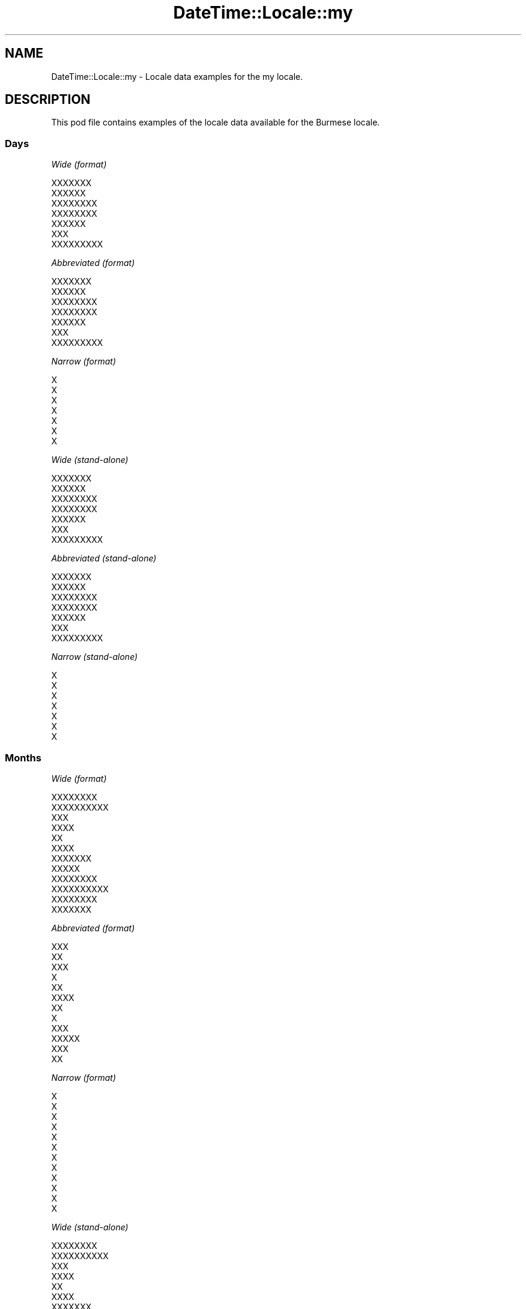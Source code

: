 .\" Automatically generated by Pod::Man 2.28 (Pod::Simple 3.28)
.\"
.\" Standard preamble:
.\" ========================================================================
.de Sp \" Vertical space (when we can't use .PP)
.if t .sp .5v
.if n .sp
..
.de Vb \" Begin verbatim text
.ft CW
.nf
.ne \\$1
..
.de Ve \" End verbatim text
.ft R
.fi
..
.\" Set up some character translations and predefined strings.  \*(-- will
.\" give an unbreakable dash, \*(PI will give pi, \*(L" will give a left
.\" double quote, and \*(R" will give a right double quote.  \*(C+ will
.\" give a nicer C++.  Capital omega is used to do unbreakable dashes and
.\" therefore won't be available.  \*(C` and \*(C' expand to `' in nroff,
.\" nothing in troff, for use with C<>.
.tr \(*W-
.ds C+ C\v'-.1v'\h'-1p'\s-2+\h'-1p'+\s0\v'.1v'\h'-1p'
.ie n \{\
.    ds -- \(*W-
.    ds PI pi
.    if (\n(.H=4u)&(1m=24u) .ds -- \(*W\h'-12u'\(*W\h'-12u'-\" diablo 10 pitch
.    if (\n(.H=4u)&(1m=20u) .ds -- \(*W\h'-12u'\(*W\h'-8u'-\"  diablo 12 pitch
.    ds L" ""
.    ds R" ""
.    ds C` ""
.    ds C' ""
'br\}
.el\{\
.    ds -- \|\(em\|
.    ds PI \(*p
.    ds L" ``
.    ds R" ''
.    ds C`
.    ds C'
'br\}
.\"
.\" Escape single quotes in literal strings from groff's Unicode transform.
.ie \n(.g .ds Aq \(aq
.el       .ds Aq '
.\"
.\" If the F register is turned on, we'll generate index entries on stderr for
.\" titles (.TH), headers (.SH), subsections (.SS), items (.Ip), and index
.\" entries marked with X<> in POD.  Of course, you'll have to process the
.\" output yourself in some meaningful fashion.
.\"
.\" Avoid warning from groff about undefined register 'F'.
.de IX
..
.nr rF 0
.if \n(.g .if rF .nr rF 1
.if (\n(rF:(\n(.g==0)) \{
.    if \nF \{
.        de IX
.        tm Index:\\$1\t\\n%\t"\\$2"
..
.        if !\nF==2 \{
.            nr % 0
.            nr F 2
.        \}
.    \}
.\}
.rr rF
.\"
.\" Accent mark definitions (@(#)ms.acc 1.5 88/02/08 SMI; from UCB 4.2).
.\" Fear.  Run.  Save yourself.  No user-serviceable parts.
.    \" fudge factors for nroff and troff
.if n \{\
.    ds #H 0
.    ds #V .8m
.    ds #F .3m
.    ds #[ \f1
.    ds #] \fP
.\}
.if t \{\
.    ds #H ((1u-(\\\\n(.fu%2u))*.13m)
.    ds #V .6m
.    ds #F 0
.    ds #[ \&
.    ds #] \&
.\}
.    \" simple accents for nroff and troff
.if n \{\
.    ds ' \&
.    ds ` \&
.    ds ^ \&
.    ds , \&
.    ds ~ ~
.    ds /
.\}
.if t \{\
.    ds ' \\k:\h'-(\\n(.wu*8/10-\*(#H)'\'\h"|\\n:u"
.    ds ` \\k:\h'-(\\n(.wu*8/10-\*(#H)'\`\h'|\\n:u'
.    ds ^ \\k:\h'-(\\n(.wu*10/11-\*(#H)'^\h'|\\n:u'
.    ds , \\k:\h'-(\\n(.wu*8/10)',\h'|\\n:u'
.    ds ~ \\k:\h'-(\\n(.wu-\*(#H-.1m)'~\h'|\\n:u'
.    ds / \\k:\h'-(\\n(.wu*8/10-\*(#H)'\z\(sl\h'|\\n:u'
.\}
.    \" troff and (daisy-wheel) nroff accents
.ds : \\k:\h'-(\\n(.wu*8/10-\*(#H+.1m+\*(#F)'\v'-\*(#V'\z.\h'.2m+\*(#F'.\h'|\\n:u'\v'\*(#V'
.ds 8 \h'\*(#H'\(*b\h'-\*(#H'
.ds o \\k:\h'-(\\n(.wu+\w'\(de'u-\*(#H)/2u'\v'-.3n'\*(#[\z\(de\v'.3n'\h'|\\n:u'\*(#]
.ds d- \h'\*(#H'\(pd\h'-\w'~'u'\v'-.25m'\f2\(hy\fP\v'.25m'\h'-\*(#H'
.ds D- D\\k:\h'-\w'D'u'\v'-.11m'\z\(hy\v'.11m'\h'|\\n:u'
.ds th \*(#[\v'.3m'\s+1I\s-1\v'-.3m'\h'-(\w'I'u*2/3)'\s-1o\s+1\*(#]
.ds Th \*(#[\s+2I\s-2\h'-\w'I'u*3/5'\v'-.3m'o\v'.3m'\*(#]
.ds ae a\h'-(\w'a'u*4/10)'e
.ds Ae A\h'-(\w'A'u*4/10)'E
.    \" corrections for vroff
.if v .ds ~ \\k:\h'-(\\n(.wu*9/10-\*(#H)'\s-2\u~\d\s+2\h'|\\n:u'
.if v .ds ^ \\k:\h'-(\\n(.wu*10/11-\*(#H)'\v'-.4m'^\v'.4m'\h'|\\n:u'
.    \" for low resolution devices (crt and lpr)
.if \n(.H>23 .if \n(.V>19 \
\{\
.    ds : e
.    ds 8 ss
.    ds o a
.    ds d- d\h'-1'\(ga
.    ds D- D\h'-1'\(hy
.    ds th \o'bp'
.    ds Th \o'LP'
.    ds ae ae
.    ds Ae AE
.\}
.rm #[ #] #H #V #F C
.\" ========================================================================
.\"
.IX Title "DateTime::Locale::my 3pm"
.TH DateTime::Locale::my 3pm "2016-11-13" "perl v5.20.2" "User Contributed Perl Documentation"
.\" For nroff, turn off justification.  Always turn off hyphenation; it makes
.\" way too many mistakes in technical documents.
.if n .ad l
.nh
.SH "NAME"
DateTime::Locale::my \- Locale data examples for the my locale.
.SH "DESCRIPTION"
.IX Header "DESCRIPTION"
This pod file contains examples of the locale data available for the
Burmese locale.
.SS "Days"
.IX Subsection "Days"
\fIWide (format)\fR
.IX Subsection "Wide (format)"
.PP
.Vb 7
\&  XXXXXXX
\&  XXXXXX
\&  XXXXXXXX
\&  XXXXXXXX
\&  XXXXXX
\&  XXX
\&  XXXXXXXXX
.Ve
.PP
\fIAbbreviated (format)\fR
.IX Subsection "Abbreviated (format)"
.PP
.Vb 7
\&  XXXXXXX
\&  XXXXXX
\&  XXXXXXXX
\&  XXXXXXXX
\&  XXXXXX
\&  XXX
\&  XXXXXXXXX
.Ve
.PP
\fINarrow (format)\fR
.IX Subsection "Narrow (format)"
.PP
.Vb 7
\&  X
\&  X
\&  X
\&  X
\&  X
\&  X
\&  X
.Ve
.PP
\fIWide (stand-alone)\fR
.IX Subsection "Wide (stand-alone)"
.PP
.Vb 7
\&  XXXXXXX
\&  XXXXXX
\&  XXXXXXXX
\&  XXXXXXXX
\&  XXXXXX
\&  XXX
\&  XXXXXXXXX
.Ve
.PP
\fIAbbreviated (stand-alone)\fR
.IX Subsection "Abbreviated (stand-alone)"
.PP
.Vb 7
\&  XXXXXXX
\&  XXXXXX
\&  XXXXXXXX
\&  XXXXXXXX
\&  XXXXXX
\&  XXX
\&  XXXXXXXXX
.Ve
.PP
\fINarrow (stand-alone)\fR
.IX Subsection "Narrow (stand-alone)"
.PP
.Vb 7
\&  X
\&  X
\&  X
\&  X
\&  X
\&  X
\&  X
.Ve
.SS "Months"
.IX Subsection "Months"
\fIWide (format)\fR
.IX Subsection "Wide (format)"
.PP
.Vb 12
\&  XXXXXXXX
\&  XXXXXXXXXX
\&  XXX
\&  XXXX
\&  XX
\&  XXXX
\&  XXXXXXX
\&  XXXXX
\&  XXXXXXXX
\&  XXXXXXXXXX
\&  XXXXXXXX
\&  XXXXXXX
.Ve
.PP
\fIAbbreviated (format)\fR
.IX Subsection "Abbreviated (format)"
.PP
.Vb 12
\&  XXX
\&  XX
\&  XXX
\&  X
\&  XX
\&  XXXX
\&  XX
\&  X
\&  XXX
\&  XXXXX
\&  XXX
\&  XX
.Ve
.PP
\fINarrow (format)\fR
.IX Subsection "Narrow (format)"
.PP
.Vb 12
\&  X
\&  X
\&  X
\&  X
\&  X
\&  X
\&  X
\&  X
\&  X
\&  X
\&  X
\&  X
.Ve
.PP
\fIWide (stand-alone)\fR
.IX Subsection "Wide (stand-alone)"
.PP
.Vb 12
\&  XXXXXXXX
\&  XXXXXXXXXX
\&  XXX
\&  XXXX
\&  XX
\&  XXXX
\&  XXXXXXX
\&  XXXXX
\&  XXXXXXXX
\&  XXXXXXXXXX
\&  XXXXXXXX
\&  XXXXXXX
.Ve
.PP
\fIAbbreviated (stand-alone)\fR
.IX Subsection "Abbreviated (stand-alone)"
.PP
.Vb 12
\&  XXX
\&  XX
\&  XXX
\&  X
\&  XX
\&  XXXX
\&  XX
\&  X
\&  XXX
\&  XXXXX
\&  XXX
\&  XX
.Ve
.PP
\fINarrow (stand-alone)\fR
.IX Subsection "Narrow (stand-alone)"
.PP
.Vb 12
\&  X
\&  X
\&  X
\&  X
\&  X
\&  X
\&  X
\&  X
\&  X
\&  X
\&  X
\&  X
.Ve
.SS "Quarters"
.IX Subsection "Quarters"
\fIWide (format)\fR
.IX Subsection "Wide (format)"
.PP
.Vb 4
\&  XXX XXXXXXXX
\&  XXXXX XXXXXXXX
\&  XXXX XXXXXXXX
\&  XXXXXX XXXXXXXX
.Ve
.PP
\fIAbbreviated (format)\fR
.IX Subsection "Abbreviated (format)"
.PP
.Vb 4
\&  XXX XXXXXXXX
\&  XXXXX XXXXXXXX
\&  XXXX XXXXXXXX
\&  XXXXXX XXXXXXXX
.Ve
.PP
\fINarrow (format)\fR
.IX Subsection "Narrow (format)"
.PP
.Vb 4
\&  X
\&  XX
\&  X
\&  X
.Ve
.PP
\fIWide (stand-alone)\fR
.IX Subsection "Wide (stand-alone)"
.PP
.Vb 4
\&  XXX XXXXXXXX
\&  XXXXX XXXXXXXX
\&  XXXX XXXXXXXX
\&  XXXXXX XXXXXXXX
.Ve
.PP
\fIAbbreviated (stand-alone)\fR
.IX Subsection "Abbreviated (stand-alone)"
.PP
.Vb 4
\&  XXX XXXXXXXX
\&  XXXXX XXXXXXXX
\&  XXXX XXXXXXXX
\&  XXXXXX XXXXXXXX
.Ve
.PP
\fINarrow (stand-alone)\fR
.IX Subsection "Narrow (stand-alone)"
.PP
.Vb 4
\&  X
\&  XX
\&  X
\&  X
.Ve
.SS "Eras"
.IX Subsection "Eras"
\fIWide (format)\fR
.IX Subsection "Wide (format)"
.PP
.Vb 2
\&  XXXXXXXX XXXXXXXXXXX
\&  XXXXXXXX
.Ve
.PP
\fIAbbreviated (format)\fR
.IX Subsection "Abbreviated (format)"
.PP
.Vb 2
\&  XXXX
\&  XXXX
.Ve
.PP
\fINarrow (format)\fR
.IX Subsection "Narrow (format)"
.PP
.Vb 2
\&  XXXX
\&  XXXX
.Ve
.SS "Date Formats"
.IX Subsection "Date Formats"
\fIFull\fR
.IX Subsection "Full"
.PP
.Vb 3
\&   2008\-02\-05T18:30:30 = XXXXXX 5 XXXXXXXXXX 2008
\&   1995\-12\-22T09:05:02 = XXXXXX 22 XXXXXXX 1995
\&  \-0010\-09\-15T04:44:23 = XXX 15 XXXXXXXX \-10
.Ve
.PP
\fILong\fR
.IX Subsection "Long"
.PP
.Vb 3
\&   2008\-02\-05T18:30:30 = 5 XXXXXXXXXX 2008
\&   1995\-12\-22T09:05:02 = 22 XXXXXXX 1995
\&  \-0010\-09\-15T04:44:23 = 15 XXXXXXXX \-10
.Ve
.PP
\fIMedium\fR
.IX Subsection "Medium"
.PP
.Vb 3
\&   2008\-02\-05T18:30:30 = 5 XX 2008
\&   1995\-12\-22T09:05:02 = 22 XX 1995
\&  \-0010\-09\-15T04:44:23 = 15 XXX \-10
.Ve
.PP
\fIShort\fR
.IX Subsection "Short"
.PP
.Vb 3
\&   2008\-02\-05T18:30:30 = 05\-02\-08
\&   1995\-12\-22T09:05:02 = 22\-12\-95
\&  \-0010\-09\-15T04:44:23 = 15\-09\-\-10
.Ve
.SS "Time Formats"
.IX Subsection "Time Formats"
\fIFull\fR
.IX Subsection "Full"
.PP
.Vb 3
\&   2008\-02\-05T18:30:30 = UTC 18:30:30
\&   1995\-12\-22T09:05:02 = UTC 09:05:02
\&  \-0010\-09\-15T04:44:23 = UTC 04:44:23
.Ve
.PP
\fILong\fR
.IX Subsection "Long"
.PP
.Vb 3
\&   2008\-02\-05T18:30:30 = UTC 18:30:30
\&   1995\-12\-22T09:05:02 = UTC 09:05:02
\&  \-0010\-09\-15T04:44:23 = UTC 04:44:23
.Ve
.PP
\fIMedium\fR
.IX Subsection "Medium"
.PP
.Vb 3
\&   2008\-02\-05T18:30:30 = 18:30:30
\&   1995\-12\-22T09:05:02 = 09:05:02
\&  \-0010\-09\-15T04:44:23 = 04:44:23
.Ve
.PP
\fIShort\fR
.IX Subsection "Short"
.PP
.Vb 3
\&   2008\-02\-05T18:30:30 = 18:30
\&   1995\-12\-22T09:05:02 = 09:05
\&  \-0010\-09\-15T04:44:23 = 04:44
.Ve
.SS "Datetime Formats"
.IX Subsection "Datetime Formats"
\fIFull\fR
.IX Subsection "Full"
.PP
.Vb 3
\&   2008\-02\-05T18:30:30 = XXXXXX 5 XXXXXXXXXX 2008 UTC 18:30:30
\&   1995\-12\-22T09:05:02 = XXXXXX 22 XXXXXXX 1995 UTC 09:05:02
\&  \-0010\-09\-15T04:44:23 = XXX 15 XXXXXXXX \-10 UTC 04:44:23
.Ve
.PP
\fILong\fR
.IX Subsection "Long"
.PP
.Vb 3
\&   2008\-02\-05T18:30:30 = 5 XXXXXXXXXX 2008 UTC 18:30:30
\&   1995\-12\-22T09:05:02 = 22 XXXXXXX 1995 UTC 09:05:02
\&  \-0010\-09\-15T04:44:23 = 15 XXXXXXXX \-10 UTC 04:44:23
.Ve
.PP
\fIMedium\fR
.IX Subsection "Medium"
.PP
.Vb 3
\&   2008\-02\-05T18:30:30 = 5 XX 2008 18:30:30
\&   1995\-12\-22T09:05:02 = 22 XX 1995 09:05:02
\&  \-0010\-09\-15T04:44:23 = 15 XXX \-10 04:44:23
.Ve
.PP
\fIShort\fR
.IX Subsection "Short"
.PP
.Vb 3
\&   2008\-02\-05T18:30:30 = 05\-02\-08 18:30
\&   1995\-12\-22T09:05:02 = 22\-12\-95 09:05
\&  \-0010\-09\-15T04:44:23 = 15\-09\-\-10 04:44
.Ve
.SS "Available Formats"
.IX Subsection "Available Formats"
\fIE (cccXXX)\fR
.IX Subsection "E (cccXXX)"
.PP
.Vb 3
\&   2008\-02\-05T18:30:30 = XXXXXXXXX
\&   1995\-12\-22T09:05:02 = XXXXXXXXX
\&  \-0010\-09\-15T04:44:23 = XXXXXX
.Ve
.PP
\fIEHm (HH:mm \s-1EXXX\s0)\fR
.IX Subsection "EHm (HH:mm EXXX)"
.PP
.Vb 3
\&   2008\-02\-05T18:30:30 = 18:30 XXXXXXXXX
\&   1995\-12\-22T09:05:02 = 09:05 XXXXXXXXX
\&  \-0010\-09\-15T04:44:23 = 04:44 XXXXXX
.Ve
.PP
\fIEHms (HH:mm:ss \s-1EXXX\s0)\fR
.IX Subsection "EHms (HH:mm:ss EXXX)"
.PP
.Vb 3
\&   2008\-02\-05T18:30:30 = 18:30:30 XXXXXXXXX
\&   1995\-12\-22T09:05:02 = 09:05:02 XXXXXXXXX
\&  \-0010\-09\-15T04:44:23 = 04:44:23 XXXXXX
.Ve
.PP
\fIEd (d \s-1XXX EXXX\s0)\fR
.IX Subsection "Ed (d XXX EXXX)"
.PP
.Vb 3
\&   2008\-02\-05T18:30:30 = 5 XXX XXXXXXXXX
\&   1995\-12\-22T09:05:02 = 22 XXX XXXXXXXXX
\&  \-0010\-09\-15T04:44:23 = 15 XXX XXXXXX
.Ve
.PP
\fIEhm (\s-1EXXX\s0 a h:mm)\fR
.IX Subsection "Ehm (EXXX a h:mm)"
.PP
.Vb 3
\&   2008\-02\-05T18:30:30 = XXXXXXXXX XXX 6:30
\&   1995\-12\-22T09:05:02 = XXXXXXXXX XXXXX 9:05
\&  \-0010\-09\-15T04:44:23 = XXXXXX XXXXX 4:44
.Ve
.PP
\fIEhms (\s-1EXXX\s0 a h:mm:ss)\fR
.IX Subsection "Ehms (EXXX a h:mm:ss)"
.PP
.Vb 3
\&   2008\-02\-05T18:30:30 = XXXXXXXXX XXX 6:30:30
\&   1995\-12\-22T09:05:02 = XXXXXXXXX XXXXX 9:05:02
\&  \-0010\-09\-15T04:44:23 = XXXXXX XXXXX 4:44:23
.Ve
.PP
\fIGy (G y)\fR
.IX Subsection "Gy (G y)"
.PP
.Vb 3
\&   2008\-02\-05T18:30:30 = XXXX 2008
\&   1995\-12\-22T09:05:02 = XXXX 1995
\&  \-0010\-09\-15T04:44:23 = XXXX \-10
.Ve
.PP
\fIGyMMM (G y \s-1MMM\s0)\fR
.IX Subsection "GyMMM (G y MMM)"
.PP
.Vb 3
\&   2008\-02\-05T18:30:30 = XXXX 2008 XX
\&   1995\-12\-22T09:05:02 = XXXX 1995 XX
\&  \-0010\-09\-15T04:44:23 = XXXX \-10 XXX
.Ve
.PP
\fIGyMMMEd (G y \s-1MMM\s0 d \s-1XXX EXXX\s0)\fR
.IX Subsection "GyMMMEd (G y MMM d XXX EXXX)"
.PP
.Vb 3
\&   2008\-02\-05T18:30:30 = XXXX 2008 XX 5 XXX XXXXXXXXX
\&   1995\-12\-22T09:05:02 = XXXX 1995 XX 22 XXX XXXXXXXXX
\&  \-0010\-09\-15T04:44:23 = XXXX \-10 XXX 15 XXX XXXXXX
.Ve
.PP
\fIGyMMMd (G y \s-1MMM\s0 d \s-1XXX\s0)\fR
.IX Subsection "GyMMMd (G y MMM d XXX)"
.PP
.Vb 3
\&   2008\-02\-05T18:30:30 = XXXX 2008 XX 5 XXX
\&   1995\-12\-22T09:05:02 = XXXX 1995 XX 22 XXX
\&  \-0010\-09\-15T04:44:23 = XXXX \-10 XXX 15 XXX
.Ve
.PP
\fIH (\s-1HH\s0)\fR
.IX Subsection "H (HH)"
.PP
.Vb 3
\&   2008\-02\-05T18:30:30 = 18
\&   1995\-12\-22T09:05:02 = 09
\&  \-0010\-09\-15T04:44:23 = 04
.Ve
.PP
\fIHm (HH:mm)\fR
.IX Subsection "Hm (HH:mm)"
.PP
.Vb 3
\&   2008\-02\-05T18:30:30 = 18:30
\&   1995\-12\-22T09:05:02 = 09:05
\&  \-0010\-09\-15T04:44:23 = 04:44
.Ve
.PP
\fIHms (HH:mm:ss)\fR
.IX Subsection "Hms (HH:mm:ss)"
.PP
.Vb 3
\&   2008\-02\-05T18:30:30 = 18:30:30
\&   1995\-12\-22T09:05:02 = 09:05:02
\&  \-0010\-09\-15T04:44:23 = 04:44:23
.Ve
.PP
\fIHmsv (v HH:mm:ss)\fR
.IX Subsection "Hmsv (v HH:mm:ss)"
.PP
.Vb 3
\&   2008\-02\-05T18:30:30 = UTC 18:30:30
\&   1995\-12\-22T09:05:02 = UTC 09:05:02
\&  \-0010\-09\-15T04:44:23 = UTC 04:44:23
.Ve
.PP
\fIHmv (v HH:mm)\fR
.IX Subsection "Hmv (v HH:mm)"
.PP
.Vb 3
\&   2008\-02\-05T18:30:30 = UTC 18:30
\&   1995\-12\-22T09:05:02 = UTC 09:05
\&  \-0010\-09\-15T04:44:23 = UTC 04:44
.Ve
.PP
\fIM (L)\fR
.IX Subsection "M (L)"
.PP
.Vb 3
\&   2008\-02\-05T18:30:30 = 2
\&   1995\-12\-22T09:05:02 = 12
\&  \-0010\-09\-15T04:44:23 = 9
.Ve
.PP
\fIMEd (d/M \s-1EXXX\s0)\fR
.IX Subsection "MEd (d/M EXXX)"
.PP
.Vb 3
\&   2008\-02\-05T18:30:30 = 5/2 XXXXXXXXX
\&   1995\-12\-22T09:05:02 = 22/12 XXXXXXXXX
\&  \-0010\-09\-15T04:44:23 = 15/9 XXXXXX
.Ve
.PP
\fI\s-1MMM \s0(\s-1LLL\s0)\fR
.IX Subsection "MMM (LLL)"
.PP
.Vb 3
\&   2008\-02\-05T18:30:30 = XX
\&   1995\-12\-22T09:05:02 = XX
\&  \-0010\-09\-15T04:44:23 = XXX
.Ve
.PP
\fIMMMEd (\s-1MMM\s0 d \s-1XXX EXXX\s0)\fR
.IX Subsection "MMMEd (MMM d XXX EXXX)"
.PP
.Vb 3
\&   2008\-02\-05T18:30:30 = XX 5 XXX XXXXXXXXX
\&   1995\-12\-22T09:05:02 = XX 22 XXX XXXXXXXXX
\&  \-0010\-09\-15T04:44:23 = XXX 15 XXX XXXXXX
.Ve
.PP
\fIMMMMEd (\s-1MMMM\s0 d \s-1XXX EXXX\s0)\fR
.IX Subsection "MMMMEd (MMMM d XXX EXXX)"
.PP
.Vb 3
\&   2008\-02\-05T18:30:30 = XXXXXXXXXX 5 XXX XXXXXXXXX
\&   1995\-12\-22T09:05:02 = XXXXXXX 22 XXX XXXXXXXXX
\&  \-0010\-09\-15T04:44:23 = XXXXXXXX 15 XXX XXXXXX
.Ve
.PP
\fI\s-1MMMMW \s0(\s-1MMM X W XXXXXXXXX\s0)\fR
.IX Subsection "MMMMW (MMM X W XXXXXXXXX)"
.PP
.Vb 3
\&   2008\-02\-05T18:30:30 = XX X 1 XXXXXXXXX
\&   1995\-12\-22T09:05:02 = XX X 3 XXXXXXXXX
\&  \-0010\-09\-15T04:44:23 = XXX X 2 XXXXXXXXX
.Ve
.PP
\fIMMMMd (\s-1MMMM\s0 d)\fR
.IX Subsection "MMMMd (MMMM d)"
.PP
.Vb 3
\&   2008\-02\-05T18:30:30 = XXXXXXXXXX 5
\&   1995\-12\-22T09:05:02 = XXXXXXX 22
\&  \-0010\-09\-15T04:44:23 = XXXXXXXX 15
.Ve
.PP
\fIMMMd (d \s-1MMM\s0)\fR
.IX Subsection "MMMd (d MMM)"
.PP
.Vb 3
\&   2008\-02\-05T18:30:30 = 5 XX
\&   1995\-12\-22T09:05:02 = 22 XX
\&  \-0010\-09\-15T04:44:23 = 15 XXX
.Ve
.PP
\fIMd (d/M)\fR
.IX Subsection "Md (d/M)"
.PP
.Vb 3
\&   2008\-02\-05T18:30:30 = 5/2
\&   1995\-12\-22T09:05:02 = 22/12
\&  \-0010\-09\-15T04:44:23 = 15/9
.Ve
.PP
\fId (d)\fR
.IX Subsection "d (d)"
.PP
.Vb 3
\&   2008\-02\-05T18:30:30 = 5
\&   1995\-12\-22T09:05:02 = 22
\&  \-0010\-09\-15T04:44:23 = 15
.Ve
.PP
\fIh (a h \s-1XXXX\s0)\fR
.IX Subsection "h (a h XXXX)"
.PP
.Vb 3
\&   2008\-02\-05T18:30:30 = XXX 6 XXXX
\&   1995\-12\-22T09:05:02 = XXXXX 9 XXXX
\&  \-0010\-09\-15T04:44:23 = XXXXX 4 XXXX
.Ve
.PP
\fIhm (a h:mm)\fR
.IX Subsection "hm (a h:mm)"
.PP
.Vb 3
\&   2008\-02\-05T18:30:30 = XXX 6:30
\&   1995\-12\-22T09:05:02 = XXXXX 9:05
\&  \-0010\-09\-15T04:44:23 = XXXXX 4:44
.Ve
.PP
\fIhms (a h:mm:ss)\fR
.IX Subsection "hms (a h:mm:ss)"
.PP
.Vb 3
\&   2008\-02\-05T18:30:30 = XXX 6:30:30
\&   1995\-12\-22T09:05:02 = XXXXX 9:05:02
\&  \-0010\-09\-15T04:44:23 = XXXXX 4:44:23
.Ve
.PP
\fIhmsv (v a h:mm:ss)\fR
.IX Subsection "hmsv (v a h:mm:ss)"
.PP
.Vb 3
\&   2008\-02\-05T18:30:30 = UTC XXX 6:30:30
\&   1995\-12\-22T09:05:02 = UTC XXXXX 9:05:02
\&  \-0010\-09\-15T04:44:23 = UTC XXXXX 4:44:23
.Ve
.PP
\fIhmv (v a h:mm)\fR
.IX Subsection "hmv (v a h:mm)"
.PP
.Vb 3
\&   2008\-02\-05T18:30:30 = UTC XXX 6:30
\&   1995\-12\-22T09:05:02 = UTC XXXXX 9:05
\&  \-0010\-09\-15T04:44:23 = UTC XXXXX 4:44
.Ve
.PP
\fIms (mm:ss)\fR
.IX Subsection "ms (mm:ss)"
.PP
.Vb 3
\&   2008\-02\-05T18:30:30 = 30:30
\&   1995\-12\-22T09:05:02 = 05:02
\&  \-0010\-09\-15T04:44:23 = 44:23
.Ve
.PP
\fIy (y)\fR
.IX Subsection "y (y)"
.PP
.Vb 3
\&   2008\-02\-05T18:30:30 = 2008
\&   1995\-12\-22T09:05:02 = 1995
\&  \-0010\-09\-15T04:44:23 = \-10
.Ve
.PP
\fIyM (M/y)\fR
.IX Subsection "yM (M/y)"
.PP
.Vb 3
\&   2008\-02\-05T18:30:30 = 2/2008
\&   1995\-12\-22T09:05:02 = 12/1995
\&  \-0010\-09\-15T04:44:23 = 9/\-10
.Ve
.PP
\fIyMEd (d\-M-y \s-1EXXX\s0)\fR
.IX Subsection "yMEd (d-M-y EXXX)"
.PP
.Vb 3
\&   2008\-02\-05T18:30:30 = 5\-2\-2008 XXXXXXXXX
\&   1995\-12\-22T09:05:02 = 22\-12\-1995 XXXXXXXXX
\&  \-0010\-09\-15T04:44:23 = 15\-9\-\-10 XXXXXX
.Ve
.PP
\fIyMMM (\s-1MMM\s0 y)\fR
.IX Subsection "yMMM (MMM y)"
.PP
.Vb 3
\&   2008\-02\-05T18:30:30 = XX 2008
\&   1995\-12\-22T09:05:02 = XX 1995
\&  \-0010\-09\-15T04:44:23 = XXX \-10
.Ve
.PP
\fIyMMMEd (d \s-1MMM\s0 y \s-1EXXX\s0)\fR
.IX Subsection "yMMMEd (d MMM y EXXX)"
.PP
.Vb 3
\&   2008\-02\-05T18:30:30 = 5 XX 2008 XXXXXXXXX
\&   1995\-12\-22T09:05:02 = 22 XX 1995 XXXXXXXXX
\&  \-0010\-09\-15T04:44:23 = 15 XXX \-10 XXXXXX
.Ve
.PP
\fIyMMMM (\s-1MMMM\s0 y)\fR
.IX Subsection "yMMMM (MMMM y)"
.PP
.Vb 3
\&   2008\-02\-05T18:30:30 = XXXXXXXXXX 2008
\&   1995\-12\-22T09:05:02 = XXXXXXX 1995
\&  \-0010\-09\-15T04:44:23 = XXXXXXXX \-10
.Ve
.PP
\fIyMMMd (d \s-1MMM\s0 y)\fR
.IX Subsection "yMMMd (d MMM y)"
.PP
.Vb 3
\&   2008\-02\-05T18:30:30 = 5 XX 2008
\&   1995\-12\-22T09:05:02 = 22 XX 1995
\&  \-0010\-09\-15T04:44:23 = 15 XXX \-10
.Ve
.PP
\fIyMd (dd-MM-y)\fR
.IX Subsection "yMd (dd-MM-y)"
.PP
.Vb 3
\&   2008\-02\-05T18:30:30 = 05\-02\-2008
\&   1995\-12\-22T09:05:02 = 22\-12\-1995
\&  \-0010\-09\-15T04:44:23 = 15\-09\-\-10
.Ve
.PP
\fIyQQQ (y \s-1QQQ\s0)\fR
.IX Subsection "yQQQ (y QQQ)"
.PP
.Vb 3
\&   2008\-02\-05T18:30:30 = 2008 XXX XXXXXXXX
\&   1995\-12\-22T09:05:02 = 1995 XXXXXX XXXXXXXX
\&  \-0010\-09\-15T04:44:23 = \-10 XXXX XXXXXXXX
.Ve
.PP
\fIyQQQQ (y \s-1QQQQ\s0)\fR
.IX Subsection "yQQQQ (y QQQQ)"
.PP
.Vb 3
\&   2008\-02\-05T18:30:30 = 2008 XXX XXXXXXXX
\&   1995\-12\-22T09:05:02 = 1995 XXXXXX XXXXXXXX
\&  \-0010\-09\-15T04:44:23 = \-10 XXXX XXXXXXXX
.Ve
.PP
\fIyw (y \s-1XX\s0 w \s-1XXXXXXXXX\s0)\fR
.IX Subsection "yw (y XX w XXXXXXXXX)"
.PP
.Vb 3
\&   2008\-02\-05T18:30:30 = 2008 XX 6 XXXXXXXXX
\&   1995\-12\-22T09:05:02 = 1995 XX 51 XXXXXXXXX
\&  \-0010\-09\-15T04:44:23 = \-10 XX 37 XXXXXXXXX
.Ve
.SS "Miscellaneous"
.IX Subsection "Miscellaneous"
\fIPrefers 24 hour time?\fR
.IX Subsection "Prefers 24 hour time?"
.PP
Yes
.PP
\fILocal first day of the week\fR
.IX Subsection "Local first day of the week"
.PP
1 (\s-1XXXXXXX\s0)
.SH "SUPPORT"
.IX Header "SUPPORT"
See DateTime::Locale.
